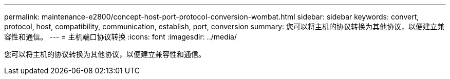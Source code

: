 ---
permalink: maintenance-e2800/concept-host-port-protocol-conversion-wombat.html 
sidebar: sidebar 
keywords: convert, protocol, host, compatibility, communication, establish, port, conversion 
summary: 您可以将主机的协议转换为其他协议，以便建立兼容性和通信。 
---
= 主机端口协议转换
:icons: font
:imagesdir: ../media/


[role="lead"]
您可以将主机的协议转换为其他协议，以便建立兼容性和通信。
